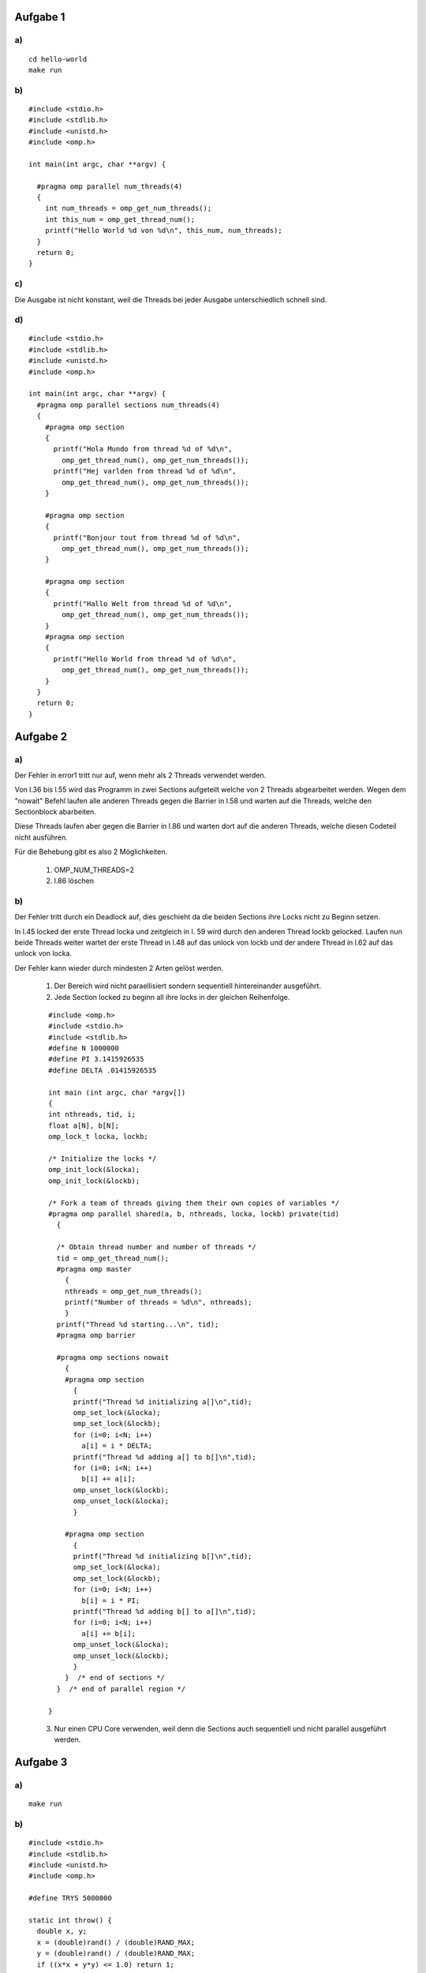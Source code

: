 Aufgabe 1
=========

a)
--

::

  cd hello-world
  make run

b)
--

::

  #include <stdio.h>
  #include <stdlib.h>
  #include <unistd.h>
  #include <omp.h>

  int main(int argc, char **argv) {

    #pragma omp parallel num_threads(4)
    {
      int num_threads = omp_get_num_threads();
      int this_num = omp_get_thread_num();
      printf("Hello World %d von %d\n", this_num, num_threads);
    }
    return 0;
  }

c)
--

Die Ausgabe ist nicht konstant, weil die Threads bei jeder Ausgabe unterschiedlich schnell sind.

d)
--

::

  #include <stdio.h>
  #include <stdlib.h>
  #include <unistd.h>
  #include <omp.h>

  int main(int argc, char **argv) {
    #pragma omp parallel sections num_threads(4)
    {
      #pragma omp section
      {
        printf("Hola Mundo from thread %d of %d\n",
          omp_get_thread_num(), omp_get_num_threads());
        printf("Hej varlden from thread %d of %d\n",
          omp_get_thread_num(), omp_get_num_threads());
      }

      #pragma omp section
      {
        printf("Bonjour tout from thread %d of %d\n",
          omp_get_thread_num(), omp_get_num_threads());
      }

      #pragma omp section
      {
        printf("Hallo Welt from thread %d of %d\n",
          omp_get_thread_num(), omp_get_num_threads());
      }
      #pragma omp section
      {
        printf("Hello World from thread %d of %d\n",
          omp_get_thread_num(), omp_get_num_threads());
      }
    }
    return 0;
  }

Aufgabe 2
=========

a)
--

Der Fehler in error1 tritt nur auf, wenn mehr als 2 Threads verwendet werden.

Von l.36 bis l.55 wird das Programm in zwei Sections aufgeteilt welche von 2 Threads abgearbeitet werden. Wegen dem "nowait" Befehl laufen alle anderen Threads gegen die Barrier in l.58 und warten auf die Threads, welche den Sectionblock abarbeiten.

Diese Threads laufen aber gegen die Barrier in l.86 und warten dort auf die anderen Threads, welche diesen Codeteil nicht ausführen.

Für die Behebung gibt es also 2 Möglichkeiten.

  1. OMP_NUM_THREADS=2

  2. l.86 löschen

b)
--

Der Fehler tritt durch ein Deadlock auf, dies geschieht da die beiden Sections ihre Locks nicht zu Beginn setzen.

In l.45 locked der erste Thread locka und zeitgleich in l. 59 wird durch den anderen Thread lockb gelocked. Laufen nun beide Threads weiter wartet der erste Thread in l.48 auf das unlock von lockb und der andere Thread in l.62 auf das unlock von locka.

Der Fehler kann wieder durch mindesten 2 Arten gelöst werden.

  1. Der Bereich wird nicht paraellisiert sondern sequentiell hintereinander ausgeführt.

  2. Jede Section locked zu beginn all ihre locks in der gleichen Reihenfolge. ::

  ::

    #include <omp.h>
    #include <stdio.h>
    #include <stdlib.h>
    #define N 1000000
    #define PI 3.1415926535
    #define DELTA .01415926535

    int main (int argc, char *argv[])
    {
    int nthreads, tid, i;
    float a[N], b[N];
    omp_lock_t locka, lockb;

    /* Initialize the locks */
    omp_init_lock(&locka);
    omp_init_lock(&lockb);

    /* Fork a team of threads giving them their own copies of variables */
    #pragma omp parallel shared(a, b, nthreads, locka, lockb) private(tid)
      {

      /* Obtain thread number and number of threads */
      tid = omp_get_thread_num();
      #pragma omp master
        {
        nthreads = omp_get_num_threads();
        printf("Number of threads = %d\n", nthreads);
        }
      printf("Thread %d starting...\n", tid);
      #pragma omp barrier

      #pragma omp sections nowait
        {
        #pragma omp section
          {
          printf("Thread %d initializing a[]\n",tid);
          omp_set_lock(&locka);
          omp_set_lock(&lockb);
          for (i=0; i<N; i++)
            a[i] = i * DELTA;
          printf("Thread %d adding a[] to b[]\n",tid);
          for (i=0; i<N; i++)
            b[i] += a[i];
          omp_unset_lock(&lockb);
          omp_unset_lock(&locka);
          }

        #pragma omp section
          {
          printf("Thread %d initializing b[]\n",tid);
          omp_set_lock(&locka);
          omp_set_lock(&lockb);
          for (i=0; i<N; i++)
            b[i] = i * PI;
          printf("Thread %d adding b[] to a[]\n",tid);
          for (i=0; i<N; i++)
            a[i] += b[i];
          omp_unset_lock(&locka);
          omp_unset_lock(&lockb);
          }
        }  /* end of sections */
      }  /* end of parallel region */

    }


  3. Nur einen CPU Core verwenden, weil denn die Sections auch sequentiell und nicht parallel ausgeführt werden.

Aufgabe 3
=========

a)
--

::

  make run

b)
--

::

  #include <stdio.h>
  #include <stdlib.h>
  #include <unistd.h>
  #include <omp.h>

  #define TRYS 5000000

  static int throw() {
    double x, y;
    x = (double)rand() / (double)RAND_MAX;
    y = (double)rand() / (double)RAND_MAX;
    if ((x*x + y*y) <= 1.0) return 1;

    return 0;
  }

  int main(int argc, char **argv) {
    int globalCount = 0, globalSamples=TRYS, i;

    #pragma omp parallel for private(i) shared(globalCount)
    for(i = 0; i < globalSamples; ++i) {
      int add = throw();
      if (add != 0){
        #pragma omp atomic
    		globalCount += add;
      }
    }

    double pi = 4.0 * (double)globalCount / (double)(globalSamples);

    printf("pi is %.9lf\n", pi);

    return 0;
  }

c)
--

::

  #include <stdio.h>
  #include <stdlib.h>
  #include <unistd.h>
  #include <omp.h>

  #define TRYS 5000000

  static int throw() {
    double x, y;
    x = (double)rand() / (double)RAND_MAX;
    y = (double)rand() / (double)RAND_MAX;
    if ((x*x + y*y) <= 1.0) return 1;

    return 0;
  }

  int main(int argc, char **argv) {
    int globalCount = 0, globalSamples=TRYS, i;

    #pragma omp parallel for reduction(+:globalCount)
    for(i = 0; i < globalSamples; ++i) {
      int add = throw();
      if (add != 0){
    		globalCount += add;
      }
    }

    double pi = 4.0 * (double)globalCount / (double)(globalSamples);

    printf("pi is %.9lf\n", pi);

    return 0;
  }

d)
--

::

  #include <stdio.h>
  #include <stdlib.h>
  #include <unistd.h>
  #include <omp.h>

  #define TRYS 5000000

  static int throw() {
    double x, y;
    x = (double)rand() / (double)RAND_MAX;
    y = (double)rand() / (double)RAND_MAX;
    if ((x*x + y*y) <= 1.0) return 1;

    return 0;
  }

  int main(int argc, char **argv) {
    int globalCount = 0, globalSamples=TRYS, i;

    #pragma omp parallel reduction(+:globalCount)
    {
      #pragma omp for
        for(i = 0; i < globalSamples; ++i) {
          int add = throw();
          if (add != 0){
            globalCount += add;
          }
        }

      printf("thread %d: i = %d\n", omp_get_thread_num(), globalCount);
    }


    double pi = 4.0 * (double)globalCount / (double)(globalSamples);

    printf("pi is %.9lf\n", pi);

    return 0;
  }

e)
--

::

  #include <stdio.h>
  #include <stdlib.h>
  #include <unistd.h>
  #include <omp.h>

  #define TRYS 5000000

  static int throw() {
    double x, y;
    x = (double)rand() / (double)RAND_MAX;
    y = (double)rand() / (double)RAND_MAX;
    if ((x*x + y*y) <= 1.0) return 1;

    return 0;
  }

  int main(int argc, char **argv) {
    int globalCount = 0, globalSamples=TRYS, i;

    #pragma omp parallel reduction(+:globalCount) num_threads(6)
    {
      #pragma omp for
        for(i = 0; i < globalSamples; ++i) {
          int add = throw();
          if (add != 0){
            globalCount += add;
          }
        }

      printf("thread %d: i = %d\n", omp_get_thread_num(), globalCount);
    }


    double pi = 4.0 * (double)globalCount / (double)(globalSamples);

    printf("pi is %.9lf\n", pi);

    return 0;
  }

Durch das ``num_threads(6)`` wird unterbunden, dass der Benutzer die Threadanzahl verändern kann. Er könnte dies ohne diese Angabe durch setzen von  ``OMP_NUM_THREADS`` tun.
